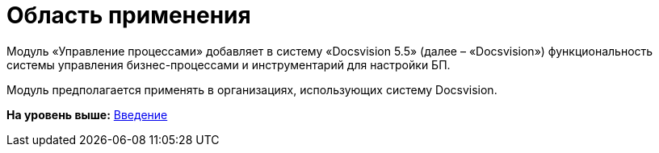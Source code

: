 =  Область применения

Модуль «Управление процессами» добавляет в систему «Docsvision 5.5» (далее – «Docsvision») функциональность системы управления бизнес-процессами и инструментарий для настройки БП.

Модуль предполагается применять в организациях, использующих систему Docsvision.

*На уровень выше:* xref:Introduction.adoc[Введение]
